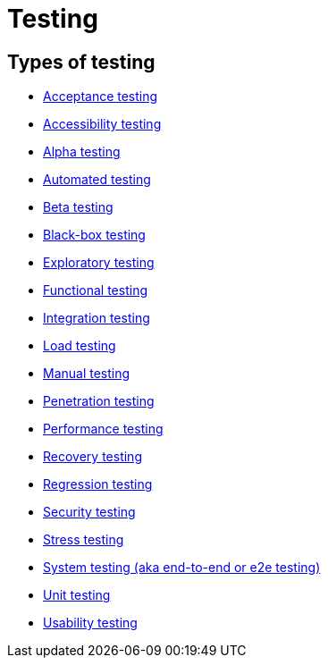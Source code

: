 = Testing

== Types of testing

* link:./acceptance-testing.adoc[Acceptance testing]
* link:./accessibility-testing.adoc[Accessibility testing]
* link:./alpha-testing.adoc[Alpha testing]
* link:./automated-testing.adoc[Automated testing]
* link:./beta-testing.adoc[Beta testing]
* link:./black-box-testing.adoc[Black-box testing]
* link:./exploratory-testing.adoc[Exploratory testing]
* link:./functional-testing.adoc[Functional testing]
* link:./integration-testing.adoc[Integration testing]
* link:./load-testing.adoc[Load testing]
* link:./manual-testing.adoc[Manual testing]
* link:./penetration-testing.adoc[Penetration testing]
* link:./performance-testing.adoc[Performance testing]
* link:./recovery-testing.adoc[Recovery testing]
* link:./regression-testing.adoc[Regression testing]
* link:./security-testing.adoc[Security testing]
* link:./stress-testing.adoc[Stress testing]
* link:./system-testing.adoc[System testing (aka end-to-end or e2e testing)]
* link:./unit-testing.adoc[Unit testing]
* link:./usability-testing.adoc[Usability testing]
